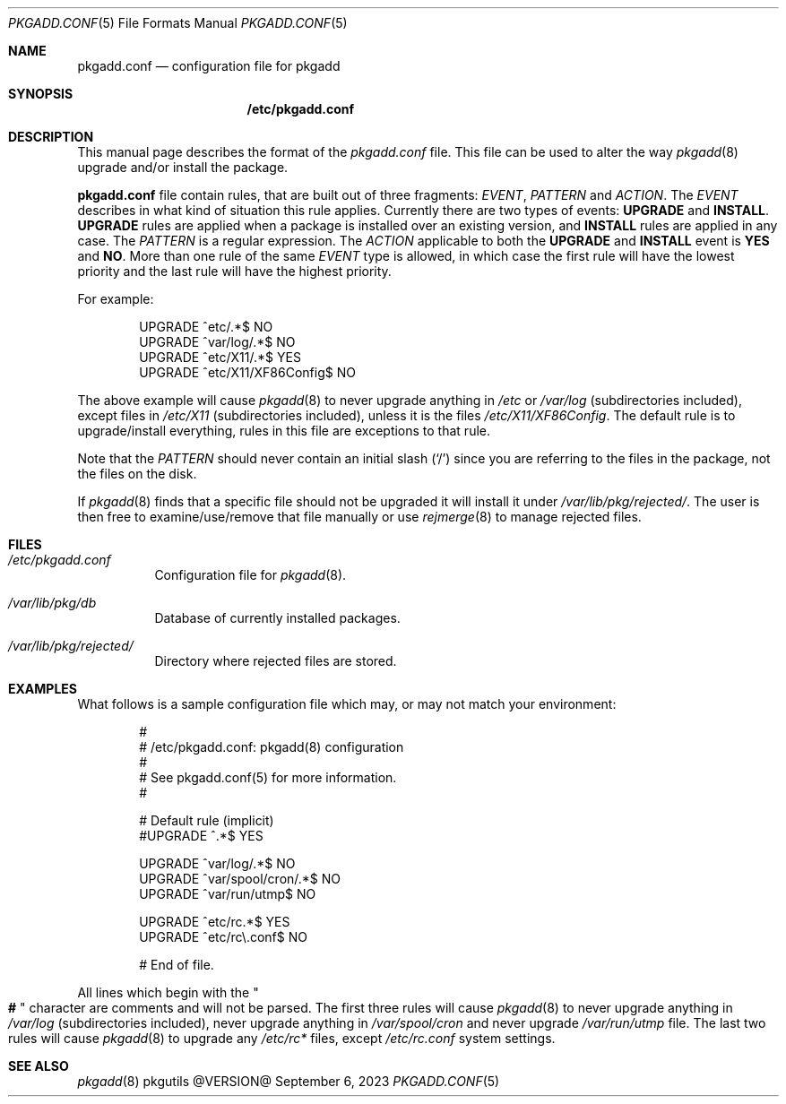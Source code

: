 .\" pkgadd.conf(5) manual page
.\" See COPYING and COPYRIGHT files for corresponding information.
.Dd September 6, 2023
.Dt PKGADD.CONF 5
.Os pkgutils @VERSION@
.Sh NAME
.Nm pkgadd.conf
.Nd configuration file for pkgadd
.Sh SYNOPSIS
.Nm /etc/pkgadd.conf
.Sh DESCRIPTION
This manual page describes the format of the
.Pa pkgadd.conf
file.
This file can be used to alter the way
.Xr pkgadd 8
upgrade and/or install the package.
.Pp
.Sy pkgadd.conf
file contain rules, that are built out of three fragments:
.Em EVENT ,
.Em PATTERN
and
.Em ACTION .
The
.Em EVENT
describes in what kind of situation this rule applies.
Currently there are two types of events:
.Sy UPGRADE
and
.Sy INSTALL .
.Sy UPGRADE
rules are applied when a package is installed over an existing version,
and
.Sy INSTALL
rules are applied in any case.
The
.Em PATTERN
is a regular expression.
The
.Em ACTION
applicable to both the
.Sy UPGRADE
and
.Sy INSTALL
event is
.Sy YES
and
.Sy NO .
More than one rule of the same
.Em EVENT
type is allowed, in which case the first rule will have the lowest
priority and the last rule will have the highest priority.
.Pp
For example:
.Bd -literal -offset indent
UPGRADE        ^etc/.*$                   NO
UPGRADE        ^var/log/.*$               NO
UPGRADE        ^etc/X11/.*$               YES
UPGRADE        ^etc/X11/XF86Config$       NO
.Ed
.Pp
The above example will cause
.Xr pkgadd 8
to never upgrade anything in
.Pa /etc
or
.Pa /var/log
(subdirectories included), except files in
.Pa /etc/X11
(subdirectories included), unless it is the files
.Pa /etc/X11/XF86Config .
The default rule is to upgrade/install everything, rules in this file
are exceptions to that rule.
.Pp
Note that the
.Em PATTERN
should never contain an initial slash
.Pq Ql /
since you are referring to the files in the package, not the files on
the disk.
.Pp
If
.Xr pkgadd 8
finds that a specific file should not be upgraded it will install it
under
.Pa /var/lib/pkg/rejected/ .
The user is then free to examine/use/remove that file manually or use
.Xr rejmerge 8
to manage rejected files.
.Sh FILES
.Bl -tag -width Ds
.It Pa /etc/pkgadd.conf
Configuration file for
.Xr pkgadd 8 .
.It Pa /var/lib/pkg/db
Database of currently installed packages.
.It Pa /var/lib/pkg/rejected/
Directory where rejected files are stored.
.El
.Sh EXAMPLES
What follows is a sample configuration file which may, or may not
match your environment:
.Bd -literal -offset indent
#
# /etc/pkgadd.conf: pkgadd(8) configuration
#
# See pkgadd.conf(5) for more information.
#

# Default rule (implicit)
#UPGRADE       ^.*$                       YES

UPGRADE        ^var/log/.*$               NO
UPGRADE        ^var/spool/cron/.*$        NO
UPGRADE        ^var/run/utmp$             NO

UPGRADE        ^etc/rc.*$                 YES
UPGRADE        ^etc/rc\e.conf$             NO

# End of file.
.Ed
.Pp
All lines which begin with the
.Qo Li # Qc
character are comments and will not be parsed.
The first three rules will cause
.Xr pkgadd 8
to never upgrade anything in
.Pa /var/log
(subdirectories included), never upgrade anything in
.Pa /var/spool/cron
and never upgrade
.Pa /var/run/utmp
file.
The last two rules will cause
.Xr pkgadd 8
to upgrade any
.Pa /etc/rc*
files, except
.Pa /etc/rc.conf
system settings.
.Sh SEE ALSO
.Xr pkgadd 8
.\" vim: cc=72 tw=70
.\" End of file.
